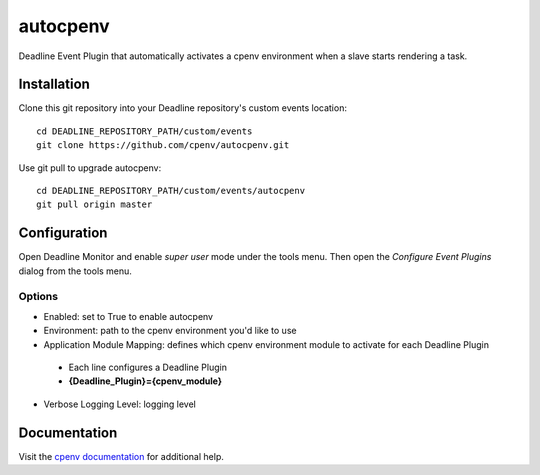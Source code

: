 =========
autocpenv
=========

Deadline Event Plugin that automatically activates a cpenv environment when a slave starts rendering a task.


Installation
============
Clone this git repository into your Deadline repository's custom events location::

    cd DEADLINE_REPOSITORY_PATH/custom/events
    git clone https://github.com/cpenv/autocpenv.git

Use git pull to upgrade autocpenv::

    cd DEADLINE_REPOSITORY_PATH/custom/events/autocpenv
    git pull origin master


Configuration
=============
Open Deadline Monitor and enable *super user* mode under the tools menu. Then open the *Configure Event Plugins* dialog from the tools menu.

.. image:: config_dialog.png
    :alt: autocpenv Config Dialog
    :align: center

Options
-------

- Enabled: set to True to enable autocpenv
- Environment: path to the cpenv environment you'd like to use
- Application Module Mapping: defines which cpenv environment module to activate for each Deadline Plugin
 - Each line configures a Deadline Plugin
 - **{Deadline_Plugin}={cpenv_module}**
- Verbose Logging Level: logging level

Documentation
=============
Visit the `cpenv documentation <http://cpenv.readthedocs.org/en/latest>`_ for additional help.
